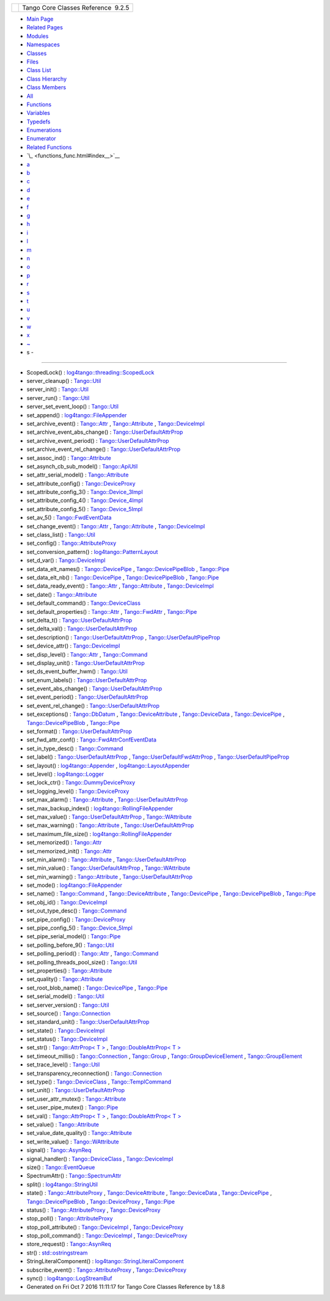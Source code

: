 +----------+---------------------------------------+
| |Logo|   | Tango Core Classes Reference  9.2.5   |
+----------+---------------------------------------+

-  `Main Page <index.html>`__
-  `Related Pages <pages.html>`__
-  `Modules <modules.html>`__
-  `Namespaces <namespaces.html>`__
-  `Classes <annotated.html>`__
-  `Files <files.html>`__

-  `Class List <annotated.html>`__
-  `Class Hierarchy <inherits.html>`__
-  `Class Members <functions.html>`__

-  `All <functions.html>`__
-  `Functions <functions_func.html>`__
-  `Variables <functions_vars.html>`__
-  `Typedefs <functions_type.html>`__
-  `Enumerations <functions_enum.html>`__
-  `Enumerator <functions_eval.html>`__
-  `Related Functions <functions_rela.html>`__

-  `\_ <functions_func.html#index__>`__
-  `a <functions_func_a.html#index_a>`__
-  `b <functions_func_b.html#index_b>`__
-  `c <functions_func_c.html#index_c>`__
-  `d <functions_func_d.html#index_d>`__
-  `e <functions_func_e.html#index_e>`__
-  `f <functions_func_f.html#index_f>`__
-  `g <functions_func_g.html#index_g>`__
-  `h <functions_func_h.html#index_h>`__
-  `i <functions_func_i.html#index_i>`__
-  `l <functions_func_l.html#index_l>`__
-  `m <functions_func_m.html#index_m>`__
-  `n <functions_func_n.html#index_n>`__
-  `o <functions_func_o.html#index_o>`__
-  `p <functions_func_p.html#index_p>`__
-  `r <functions_func_r.html#index_r>`__
-  `s <functions_func_s.html#index_s>`__
-  `t <functions_func_t.html#index_t>`__
-  `u <functions_func_u.html#index_u>`__
-  `v <functions_func_v.html#index_v>`__
-  `w <functions_func_w.html#index_w>`__
-  `x <functions_func_x.html#index_x>`__
-  `~ <functions_func_~.html#index_~>`__

 

- s -
~~~~~

-  ScopedLock() :
   `log4tango::threading::ScopedLock <d3/d60/classlog4tango_1_1threading_1_1ScopedLock.html#aa11d7d68ced4dc20f5577a264797e9a1>`__
-  server\_cleanup() :
   `Tango::Util <d4/deb/classTango_1_1Util.html#ad1ff436c06ef8b7cba2c96c09f6176ae>`__
-  server\_init() :
   `Tango::Util <d4/deb/classTango_1_1Util.html#a3fddd272b3d6f6e3990a8d98ee64cb7d>`__
-  server\_run() :
   `Tango::Util <d4/deb/classTango_1_1Util.html#a6299b8c885918b5a0cbfe74d1563501b>`__
-  server\_set\_event\_loop() :
   `Tango::Util <d4/deb/classTango_1_1Util.html#a578233d769fc2fff627930f9b38e7ecd>`__
-  set\_append() :
   `log4tango::FileAppender <dd/d62/classlog4tango_1_1FileAppender.html#a2b73b4da440d31a0b2a4ee7a0016b87c>`__
-  set\_archive\_event() :
   `Tango::Attr <d5/dcd/classTango_1_1Attr.html#a6ba7dd409514e938cb2f530b767aa98c>`__
   ,
   `Tango::Attribute <d6/dad/classTango_1_1Attribute.html#a48b92dbec415b3f2589456fde7899175>`__
   ,
   `Tango::DeviceImpl <d3/d62/classTango_1_1DeviceImpl.html#ad90289326211e05632a245a87bab11bb>`__
-  set\_archive\_event\_abs\_change() :
   `Tango::UserDefaultAttrProp <de/d9a/classTango_1_1UserDefaultAttrProp.html#aa6bcd12e3c581ff4d85b3608ca900199>`__
-  set\_archive\_event\_period() :
   `Tango::UserDefaultAttrProp <de/d9a/classTango_1_1UserDefaultAttrProp.html#a26e889ad51bfe99d3c2442aeeb43b65c>`__
-  set\_archive\_event\_rel\_change() :
   `Tango::UserDefaultAttrProp <de/d9a/classTango_1_1UserDefaultAttrProp.html#af66bf9dd5d2d61a6f3f0e2800d0138ff>`__
-  set\_assoc\_ind() :
   `Tango::Attribute <d6/dad/classTango_1_1Attribute.html#a3327bf363691bb60a285b72c9a170f52>`__
-  set\_asynch\_cb\_sub\_model() :
   `Tango::ApiUtil <d7/d2a/classTango_1_1ApiUtil.html#a316875dce449fb9b4fca8ec932f17d75>`__
-  set\_attr\_serial\_model() :
   `Tango::Attribute <d6/dad/classTango_1_1Attribute.html#abc67fbc105dc54f7cb685e137074b2d9>`__
-  set\_attribute\_config() :
   `Tango::DeviceProxy <d9/d83/classTango_1_1DeviceProxy.html#ac729ab3d20dbebaf34ab523307770a08>`__
-  set\_attribute\_config\_3() :
   `Tango::Device\_3Impl <db/d65/classTango_1_1Device__3Impl.html#a6eaac6785a84422132e654916fc2cf7e>`__
-  set\_attribute\_config\_4() :
   `Tango::Device\_4Impl <dc/dd9/classTango_1_1Device__4Impl.html#a43f5bb3a3cffe1595f33603278a298bd>`__
-  set\_attribute\_config\_5() :
   `Tango::Device\_5Impl <d5/d94/classTango_1_1Device__5Impl.html#a54f9985386c233714413f73fba00e50a>`__
-  set\_av\_5() :
   `Tango::FwdEventData <d0/d71/classTango_1_1FwdEventData.html#a07b8a8e405b306fd9092ace7de53401d>`__
-  set\_change\_event() :
   `Tango::Attr <d5/dcd/classTango_1_1Attr.html#a68801b4629667565b9cceb6fefa413d7>`__
   ,
   `Tango::Attribute <d6/dad/classTango_1_1Attribute.html#a25f157fedeb2f37741b1e41ce6422fcd>`__
   ,
   `Tango::DeviceImpl <d3/d62/classTango_1_1DeviceImpl.html#acc288d1cf858125abe0e6e4e154e9f43>`__
-  set\_class\_list() :
   `Tango::Util <d4/deb/classTango_1_1Util.html#a55f6da618ced3d2c73b4b4650f41a781>`__
-  set\_config() :
   `Tango::AttributeProxy <d3/d4b/classTango_1_1AttributeProxy.html#ad9ccb65756c54f27a84a35d8bea654ae>`__
-  set\_conversion\_pattern() :
   `log4tango::PatternLayout <db/d60/classlog4tango_1_1PatternLayout.html#a0a893fc5d34dad85771c45cd081c932b>`__
-  set\_d\_var() :
   `Tango::DeviceImpl <d3/d62/classTango_1_1DeviceImpl.html#ae4071b4df6b9398e890d8dea51365383>`__
-  set\_data\_elt\_names() :
   `Tango::DevicePipe <da/dc5/classTango_1_1DevicePipe.html#adfe7a29d49a733829216ec36bd705a49>`__
   ,
   `Tango::DevicePipeBlob <df/dd9/classTango_1_1DevicePipeBlob.html#ae6c90f89d110cd3f7e7368346f4ae9e7>`__
   ,
   `Tango::Pipe <d8/d14/classTango_1_1Pipe.html#a90537af700f9c8f7bbbe4540e0b9542b>`__
-  set\_data\_elt\_nb() :
   `Tango::DevicePipe <da/dc5/classTango_1_1DevicePipe.html#ad989caa7a3c2a43296f17ba8602e0fef>`__
   ,
   `Tango::DevicePipeBlob <df/dd9/classTango_1_1DevicePipeBlob.html#aaca17726578d592076c6bad76a98e59c>`__
   ,
   `Tango::Pipe <d8/d14/classTango_1_1Pipe.html#a9e73adb9661dd91811af627d701d8832>`__
-  set\_data\_ready\_event() :
   `Tango::Attr <d5/dcd/classTango_1_1Attr.html#a7e18250ed88d997b603b308212eb7362>`__
   ,
   `Tango::Attribute <d6/dad/classTango_1_1Attribute.html#a111d02f6d34acbd29a9b396b1ce026ad>`__
   ,
   `Tango::DeviceImpl <d3/d62/classTango_1_1DeviceImpl.html#ae1ac32627a6ec783de529ddb26e5d900>`__
-  set\_date() :
   `Tango::Attribute <d6/dad/classTango_1_1Attribute.html#a04cfcc422925f19de52814a6d89b55a4>`__
-  set\_default\_command() :
   `Tango::DeviceClass <d4/dcd/classTango_1_1DeviceClass.html#abffecec6eb34eebaa56e8297e2999204>`__
-  set\_default\_properties() :
   `Tango::Attr <d5/dcd/classTango_1_1Attr.html#acca03caaac31c20e746a276ab033c174>`__
   ,
   `Tango::FwdAttr <d6/daa/classTango_1_1FwdAttr.html#a4e03c27d8edac79cb48a9f2cb0170359>`__
   ,
   `Tango::Pipe <d8/d14/classTango_1_1Pipe.html#acf20d48edb9f74cf8268cc6cd5e0e4fa>`__
-  set\_delta\_t() :
   `Tango::UserDefaultAttrProp <de/d9a/classTango_1_1UserDefaultAttrProp.html#a254ef57c4a216d9bcd9287904017a266>`__
-  set\_delta\_val() :
   `Tango::UserDefaultAttrProp <de/d9a/classTango_1_1UserDefaultAttrProp.html#ad572a7f7d8cde3526fc430e041596b88>`__
-  set\_description() :
   `Tango::UserDefaultAttrProp <de/d9a/classTango_1_1UserDefaultAttrProp.html#afde6b2d24224c6cd96e7fd25841134bc>`__
   ,
   `Tango::UserDefaultPipeProp <d9/de2/classTango_1_1UserDefaultPipeProp.html#aab0829fe22ca5e105e6168f4e3e9888b>`__
-  set\_device\_attr() :
   `Tango::DeviceImpl <d3/d62/classTango_1_1DeviceImpl.html#abfe5f92400f24bcfed94bc7a0d731233>`__
-  set\_disp\_level() :
   `Tango::Attr <d5/dcd/classTango_1_1Attr.html#a8f841afb6effc8384e49730550261378>`__
   ,
   `Tango::Command <d2/d1d/classTango_1_1Command.html#a9108e06b866948d8ea6a5de2cde80853>`__
-  set\_display\_unit() :
   `Tango::UserDefaultAttrProp <de/d9a/classTango_1_1UserDefaultAttrProp.html#acfcfafe14aaf559a6f9dbd4da4a44070>`__
-  set\_ds\_event\_buffer\_hwm() :
   `Tango::Util <d4/deb/classTango_1_1Util.html#ae085bbb2bd407369c62a126971f12f7d>`__
-  set\_enum\_labels() :
   `Tango::UserDefaultAttrProp <de/d9a/classTango_1_1UserDefaultAttrProp.html#a12f0293d7ecf1d5c2451e30f1f333d6a>`__
-  set\_event\_abs\_change() :
   `Tango::UserDefaultAttrProp <de/d9a/classTango_1_1UserDefaultAttrProp.html#a783f09ff9ef28cbe33c799437bf98e53>`__
-  set\_event\_period() :
   `Tango::UserDefaultAttrProp <de/d9a/classTango_1_1UserDefaultAttrProp.html#a9b5db76187d86e112e6999cb34987616>`__
-  set\_event\_rel\_change() :
   `Tango::UserDefaultAttrProp <de/d9a/classTango_1_1UserDefaultAttrProp.html#a8ed40e206170172ae7d46dc2cb1f9dc4>`__
-  set\_exceptions() :
   `Tango::DbDatum <d3/d0f/classTango_1_1DbDatum.html#aff8fbe5d2dd3c816b1ff24c55fb1295a>`__
   ,
   `Tango::DeviceAttribute <d7/dca/classTango_1_1DeviceAttribute.html#a4dfe60e076172a05f332a35c5412e182>`__
   ,
   `Tango::DeviceData <df/d22/classTango_1_1DeviceData.html#a051aa282fb9606529f1cf6819eabc2e9>`__
   ,
   `Tango::DevicePipe <da/dc5/classTango_1_1DevicePipe.html#a5ba1952dfba4b2a76f53854505fe8462>`__
   ,
   `Tango::DevicePipeBlob <df/dd9/classTango_1_1DevicePipeBlob.html#ae6d904cd958cb22382ceefef4a4c8593>`__
   ,
   `Tango::Pipe <d8/d14/classTango_1_1Pipe.html#a6362521002ff86cf970661a7699b5c54>`__
-  set\_format() :
   `Tango::UserDefaultAttrProp <de/d9a/classTango_1_1UserDefaultAttrProp.html#a72b9f9b0ca7a05bfa240fe3277ae6a07>`__
-  set\_fwd\_attr\_conf() :
   `Tango::FwdAttrConfEventData <d1/d08/classTango_1_1FwdAttrConfEventData.html#a8954f696a706ec4aa1f7390e974de017>`__
-  set\_in\_type\_desc() :
   `Tango::Command <d2/d1d/classTango_1_1Command.html#a47b22bb3cdfdc732c84a07b6db753aba>`__
-  set\_label() :
   `Tango::UserDefaultAttrProp <de/d9a/classTango_1_1UserDefaultAttrProp.html#a570f0146ec61bdbb0a2115d905ea8547>`__
   ,
   `Tango::UserDefaultFwdAttrProp <d0/d19/classTango_1_1UserDefaultFwdAttrProp.html#a83a156838771e7aac685e7e3c1a89fd3>`__
   ,
   `Tango::UserDefaultPipeProp <d9/de2/classTango_1_1UserDefaultPipeProp.html#a907036fa8c1fa267cc15ea8699eadfd1>`__
-  set\_layout() :
   `log4tango::Appender <d7/dc4/classlog4tango_1_1Appender.html#a445f9f26db03e3f54ac2afdb9d594c1b>`__
   ,
   `log4tango::LayoutAppender <d3/db6/classlog4tango_1_1LayoutAppender.html#ac3d2b08e933399a5dfc78dab2c208055>`__
-  set\_level() :
   `log4tango::Logger <d4/d1c/classlog4tango_1_1Logger.html#aee3ae63ec9ebc6f2a2eb72c0ff3d2b34>`__
-  set\_lock\_ctr() :
   `Tango::DummyDeviceProxy <d9/dcb/classTango_1_1DummyDeviceProxy.html#a06125348959666fb0774765b8d49f15d>`__
-  set\_logging\_level() :
   `Tango::DeviceProxy <d9/d83/classTango_1_1DeviceProxy.html#aecfb3d6b456f915f0800a36de98c51f9>`__
-  set\_max\_alarm() :
   `Tango::Attribute <d6/dad/classTango_1_1Attribute.html#aef913d2fcf95bff30086b34b8f827234>`__
   ,
   `Tango::UserDefaultAttrProp <de/d9a/classTango_1_1UserDefaultAttrProp.html#a79734b5413a902711c436e5af1448789>`__
-  set\_max\_backup\_index() :
   `log4tango::RollingFileAppender <d9/db4/classlog4tango_1_1RollingFileAppender.html#a6e2fd2ba4d4e1e06a26d6509f6e774f3>`__
-  set\_max\_value() :
   `Tango::UserDefaultAttrProp <de/d9a/classTango_1_1UserDefaultAttrProp.html#a38b3c0d094df7414b120a6824fd84092>`__
   ,
   `Tango::WAttribute <db/da8/classTango_1_1WAttribute.html#afad111e0f1db4e181a42739ef994bae9>`__
-  set\_max\_warning() :
   `Tango::Attribute <d6/dad/classTango_1_1Attribute.html#a54eeed935c4a62f2d4774e186201adac>`__
   ,
   `Tango::UserDefaultAttrProp <de/d9a/classTango_1_1UserDefaultAttrProp.html#abf63a7abea9f43c5fcd1235fe9c7935c>`__
-  set\_maximum\_file\_size() :
   `log4tango::RollingFileAppender <d9/db4/classlog4tango_1_1RollingFileAppender.html#a4c6fbe879f1dcd5ac0e30946e43b10a0>`__
-  set\_memorized() :
   `Tango::Attr <d5/dcd/classTango_1_1Attr.html#aac89c07e2033c13abf2222fd6cd089dc>`__
-  set\_memorized\_init() :
   `Tango::Attr <d5/dcd/classTango_1_1Attr.html#a5c1d94ccc3bacb8d728cf836df737889>`__
-  set\_min\_alarm() :
   `Tango::Attribute <d6/dad/classTango_1_1Attribute.html#a1dbbd85b4fab593886300ef5b938e0ef>`__
   ,
   `Tango::UserDefaultAttrProp <de/d9a/classTango_1_1UserDefaultAttrProp.html#afede8f7057ccf59f46c7005cc8839db7>`__
-  set\_min\_value() :
   `Tango::UserDefaultAttrProp <de/d9a/classTango_1_1UserDefaultAttrProp.html#a0e4443532d4290042576edeee79b3778>`__
   ,
   `Tango::WAttribute <db/da8/classTango_1_1WAttribute.html#ae6f42c7b1ab74e7d6498aea31dbe90bc>`__
-  set\_min\_warning() :
   `Tango::Attribute <d6/dad/classTango_1_1Attribute.html#ab2eb29b7e13a95246eb1b3211ba12d8c>`__
   ,
   `Tango::UserDefaultAttrProp <de/d9a/classTango_1_1UserDefaultAttrProp.html#a6c95988f618cc16db4eb6c0db54c6534>`__
-  set\_mode() :
   `log4tango::FileAppender <dd/d62/classlog4tango_1_1FileAppender.html#abf1747af681b0fa4ac760c364a5da1c6>`__
-  set\_name() :
   `Tango::Command <d2/d1d/classTango_1_1Command.html#a13a2bbf037579b576dcee0bc9b55d8f2>`__
   ,
   `Tango::DeviceAttribute <d7/dca/classTango_1_1DeviceAttribute.html#a27d3d7390efc00791f22712c3c4e7bf6>`__
   ,
   `Tango::DevicePipe <da/dc5/classTango_1_1DevicePipe.html#a12dc55a63df0edd0fa2f858dce39ad25>`__
   ,
   `Tango::DevicePipeBlob <df/dd9/classTango_1_1DevicePipeBlob.html#aa16f3e082d2d6f7ee4f12135a9f63cb7>`__
   ,
   `Tango::Pipe <d8/d14/classTango_1_1Pipe.html#ac70b0bcbaf0f31a91fd27f21fe05fef6>`__
-  set\_obj\_id() :
   `Tango::DeviceImpl <d3/d62/classTango_1_1DeviceImpl.html#a99aba4af5cd29838f50956a75427d5f7>`__
-  set\_out\_type\_desc() :
   `Tango::Command <d2/d1d/classTango_1_1Command.html#af421f59ba21cb3300d8ed5cdc28114ad>`__
-  set\_pipe\_config() :
   `Tango::DeviceProxy <d9/d83/classTango_1_1DeviceProxy.html#af3d0074df73ed0eb8512a88e98c0e053>`__
-  set\_pipe\_config\_5() :
   `Tango::Device\_5Impl <d5/d94/classTango_1_1Device__5Impl.html#a4feb7a02977d194593cdb5c7ec6a23a7>`__
-  set\_pipe\_serial\_model() :
   `Tango::Pipe <d8/d14/classTango_1_1Pipe.html#a77c6b9c413099b205da176541100659d>`__
-  set\_polling\_before\_9() :
   `Tango::Util <d4/deb/classTango_1_1Util.html#ae1df5b54896147fc95d689efc2936cc4>`__
-  set\_polling\_period() :
   `Tango::Attr <d5/dcd/classTango_1_1Attr.html#a5d0e17f5a1ce7263482bb3df5090f91d>`__
   ,
   `Tango::Command <d2/d1d/classTango_1_1Command.html#af8270bde5b9e4b9826419eabb8f8a3ec>`__
-  set\_polling\_threads\_pool\_size() :
   `Tango::Util <d4/deb/classTango_1_1Util.html#a27485b14ec5334576704e31b65e2d03c>`__
-  set\_properties() :
   `Tango::Attribute <d6/dad/classTango_1_1Attribute.html#aa2de0a6f8fd759c0fd9d999dc248fc18>`__
-  set\_quality() :
   `Tango::Attribute <d6/dad/classTango_1_1Attribute.html#aadb400c90467daf5c1ccfd36c2ea67e3>`__
-  set\_root\_blob\_name() :
   `Tango::DevicePipe <da/dc5/classTango_1_1DevicePipe.html#a7394bfd9106027f25e1b8c0d3bd7d29c>`__
   ,
   `Tango::Pipe <d8/d14/classTango_1_1Pipe.html#afc0f382d5d6c6d03abb2e25ceb4456e6>`__
-  set\_serial\_model() :
   `Tango::Util <d4/deb/classTango_1_1Util.html#a84851a5fba97e3b553e5a567446f59c0>`__
-  set\_server\_version() :
   `Tango::Util <d4/deb/classTango_1_1Util.html#abb2c6dbbb85e9c0d73c7304dec83b8a2>`__
-  set\_source() :
   `Tango::Connection <d7/de8/classTango_1_1Connection.html#adaeaaf890490018e714dc1a92516b76f>`__
-  set\_standard\_unit() :
   `Tango::UserDefaultAttrProp <de/d9a/classTango_1_1UserDefaultAttrProp.html#ac42a9899badbfb874167ebed8c83e940>`__
-  set\_state() :
   `Tango::DeviceImpl <d3/d62/classTango_1_1DeviceImpl.html#a2123f00afdfa638c31399eb10efefd66>`__
-  set\_status() :
   `Tango::DeviceImpl <d3/d62/classTango_1_1DeviceImpl.html#a54f9d94ef1072a6cb19ee472ccf044d7>`__
-  set\_str() : `Tango::AttrProp< T
   > <d8/d68/classTango_1_1AttrProp.html#a089ac8d3f4a88385be4c41b69fa31ae1>`__
   , `Tango::DoubleAttrProp< T
   > <d5/da9/classTango_1_1DoubleAttrProp.html#a680efb91abb5de604a811ebac5dafb5a>`__
-  set\_timeout\_millis() :
   `Tango::Connection <d7/de8/classTango_1_1Connection.html#a0a05fa878281ae0665274d481ed1bfe4>`__
   ,
   `Tango::Group <d4/d6d/classTango_1_1Group.html#a92242b89511557c3296480ee19b790b2>`__
   ,
   `Tango::GroupDeviceElement <da/d18/classTango_1_1GroupDeviceElement.html#a7e318af767b4030e04d3104e318da0b5>`__
   ,
   `Tango::GroupElement <df/d46/classTango_1_1GroupElement.html#aa4ed03d3347901cecadbeff4c9b465a3>`__
-  set\_trace\_level() :
   `Tango::Util <d4/deb/classTango_1_1Util.html#abf6c91c64e226fae5ed1639cd28071ce>`__
-  set\_transparency\_reconnection() :
   `Tango::Connection <d7/de8/classTango_1_1Connection.html#af1fa8c85c338781be7d16a99581cf383>`__
-  set\_type() :
   `Tango::DeviceClass <d4/dcd/classTango_1_1DeviceClass.html#ac51857831a8313233a91ec7baa91aff1>`__
   ,
   `Tango::TemplCommand <de/de1/classTango_1_1TemplCommand.html#a95ab85ef01d98875e631a0fc40d1d414>`__
-  set\_unit() :
   `Tango::UserDefaultAttrProp <de/d9a/classTango_1_1UserDefaultAttrProp.html#af8ffda78fc0157d31ac4c7e0c73982d3>`__
-  set\_user\_attr\_mutex() :
   `Tango::Attribute <d6/dad/classTango_1_1Attribute.html#a938e182ff0b0c1664b30b713f3d11d3f>`__
-  set\_user\_pipe\_mutex() :
   `Tango::Pipe <d8/d14/classTango_1_1Pipe.html#acbe28a16686f044af10708792fddf245>`__
-  set\_val() : `Tango::AttrProp< T
   > <d8/d68/classTango_1_1AttrProp.html#a275eeb284b55ce66cefdc06b5436a784>`__
   , `Tango::DoubleAttrProp< T
   > <d5/da9/classTango_1_1DoubleAttrProp.html#a9b06476772a06ddcf045a5097bba15cb>`__
-  set\_value() :
   `Tango::Attribute <d6/dad/classTango_1_1Attribute.html#a21669c4af43fe5584e3f52a8012a35f6>`__
-  set\_value\_date\_quality() :
   `Tango::Attribute <d6/dad/classTango_1_1Attribute.html#ac62c704bb07d09cea79699a73f1dc23d>`__
-  set\_write\_value() :
   `Tango::WAttribute <db/da8/classTango_1_1WAttribute.html#a5391cdd7089db0435c485300bfaf0fcc>`__
-  signal() :
   `Tango::AsynReq <d4/d49/classTango_1_1AsynReq.html#add4662104ae067eb6a30cd4227d49798>`__
-  signal\_handler() :
   `Tango::DeviceClass <d4/dcd/classTango_1_1DeviceClass.html#a18b1c69d52e63e73cf6a844ee348da4a>`__
   ,
   `Tango::DeviceImpl <d3/d62/classTango_1_1DeviceImpl.html#a2f387fb75b3427fc661a4f9b829b1491>`__
-  size() :
   `Tango::EventQueue <d1/d2f/classTango_1_1EventQueue.html#a0ab7cfe0b9b255a9928478eddd8f955c>`__
-  SpectrumAttr() :
   `Tango::SpectrumAttr <dd/de9/classTango_1_1SpectrumAttr.html#a9dcccb8a63b6343b1567098cc47cfb88>`__
-  split() :
   `log4tango::StringUtil <d4/d04/classlog4tango_1_1StringUtil.html#a0cbc8f98a127ba0cb36df3845e16405c>`__
-  state() :
   `Tango::AttributeProxy <d3/d4b/classTango_1_1AttributeProxy.html#a7b6e44665cbe3795fdf51c1bdfcc3455>`__
   ,
   `Tango::DeviceAttribute <d7/dca/classTango_1_1DeviceAttribute.html#acd36c145050e5e3bf3bd4a172a0249c7>`__
   ,
   `Tango::DeviceData <df/d22/classTango_1_1DeviceData.html#ab0b8c5024dbc3e0e200313a3d91b9c95>`__
   ,
   `Tango::DevicePipe <da/dc5/classTango_1_1DevicePipe.html#a1f00cacf4141ab47e7f1c1a4bbb4bbdb>`__
   ,
   `Tango::DevicePipeBlob <df/dd9/classTango_1_1DevicePipeBlob.html#ad0ef655afc8a1d0a59a44091892b017f>`__
   ,
   `Tango::DeviceProxy <d9/d83/classTango_1_1DeviceProxy.html#ac173ba95be20afec6d5e836cddc98ce9>`__
   ,
   `Tango::Pipe <d8/d14/classTango_1_1Pipe.html#a124f05b1125ea60be231ded98f27d303>`__
-  status() :
   `Tango::AttributeProxy <d3/d4b/classTango_1_1AttributeProxy.html#a35c1411340ef0947044930bd794c78c8>`__
   ,
   `Tango::DeviceProxy <d9/d83/classTango_1_1DeviceProxy.html#a2ffd167a049b60027c4fc8e529f844c9>`__
-  stop\_poll() :
   `Tango::AttributeProxy <d3/d4b/classTango_1_1AttributeProxy.html#a7d37e8d470f459d11708d25e73c41504>`__
-  stop\_poll\_attribute() :
   `Tango::DeviceImpl <d3/d62/classTango_1_1DeviceImpl.html#a70d7f89e019fa63535ab7815a0cb4552>`__
   ,
   `Tango::DeviceProxy <d9/d83/classTango_1_1DeviceProxy.html#a0133c5b8e2671394a83c3b03a0e0168b>`__
-  stop\_poll\_command() :
   `Tango::DeviceImpl <d3/d62/classTango_1_1DeviceImpl.html#acbf6090c2400d6c44a6474b458c58b36>`__
   ,
   `Tango::DeviceProxy <d9/d83/classTango_1_1DeviceProxy.html#a825e655557a1cdee4e82b11a9bcba5a6>`__
-  store\_request() :
   `Tango::AsynReq <d4/d49/classTango_1_1AsynReq.html#a82faaad48a857ef000a71f3ca9ac0480>`__
-  str() :
   `std::ostringstream <d7/d24/classstd_1_1ostringstream.html#a8acec234b9393fb5ee0d9c8f7bbb6cb4>`__
-  StringLiteralComponent() :
   `log4tango::StringLiteralComponent <d2/db7/structlog4tango_1_1StringLiteralComponent.html#a170606252c434b950ad595abb954d65e>`__
-  subscribe\_event() :
   `Tango::AttributeProxy <d3/d4b/classTango_1_1AttributeProxy.html#a2a24802356f63dc5bc8b45671e7413aa>`__
   ,
   `Tango::DeviceProxy <d9/d83/classTango_1_1DeviceProxy.html#a80c449b725a134b1e9aac6771b70ed5c>`__
-  sync() :
   `log4tango::LogStreamBuf <db/d3a/classlog4tango_1_1LogStreamBuf.html#a82692bb5af1c37e3a73079de23f5308e>`__

-  Generated on Fri Oct 7 2016 11:11:17 for Tango Core Classes Reference
   by |doxygen| 1.8.8

.. |Logo| image:: logo.jpg
.. |doxygen| image:: doxygen.png
   :target: http://www.doxygen.org/index.html
